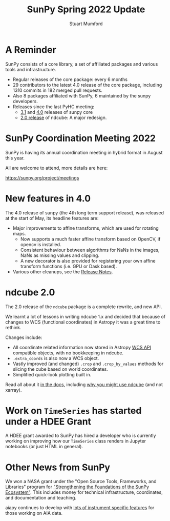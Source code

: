 #+REVEAL_ROOT: ./src/reveal.js/
#+REVEAL_MATHJAX_URL: ./src/mathjax/es5/tex-chtml.js
#+REVEAL_HIGHLIGHT_CSS: %r/plugin/highlight/monokai.css
#+REVEAL_PLUGINS: (highlight notes)
#+REVEAL_THEME: simple
#+REVEAL_DEFAULT_SLIDE_BACKGROUND: ./images/background_1.jpg
#+REVEAL_TITLE_SLIDE_BACKGROUND: ./images/background_1.jpg
#+OPTIONS: toc:nil
#+OPTIONS: num:nil
#+REVEAL_EXTRA_CSS: org.css
#+REVEAL_MULTIPLEX_ID: aa9e7eccd2ce91a0
#+REVEAL_MULTIPLEX_SECRET: 16527082544526497753
#+REVEAL_MULTIPLEX_URL: https://reveal-multiplex.glitch.me:433
#+REVEAL_MULTIPLEX_SOCKETIO_URL: https://cdnjs.cloudflare.com/ajax/libs/socket.io/1.0.6/socket.io.min.js
#+REVEAL_PLUGINS: (notes multiplex highlight)

#+TITLE: SunPy Spring 2022 Update
#+AUTHOR: Stuart Mumford
#+REVEAL_TITLE_SLIDE: <h3>%t</h3>
#+REVEAL_TITLE_SLIDE: <h4>%a</h4>
#+REVEAL_TITLE_SLIDE: <h5>Aperio Software</h5>
#+REVEAL_TITLE_SLIDE: <a href="https://sunpy.org"><img style='width: 40%%; margin-top: 100px; height: 25%%; margin-right: 5%%;' src='images/sunpy.svg'/></a>


* A Reminder
#+REVEAL_HTML: <div class='large-left'>

SunPy consists of a core library, a set of affiliated packages and various tools and infrastructure.

- Regular releases of the core package: every 6 months
- 29 contributors to the latest 4.0 release of the core package, including 1310 commits in 182 merged pull requests.
- Also 8 packages affiliated with SunPy, 6 maintained by the sunpy developers.
- Releases since the last PyHC meeting:
  - [[https://docs.sunpy.org/en/stable/whatsnew/3.1.html][3.1]] and [[https://docs.sunpy.org/en/stable/whatsnew/4.0.html][4.0]] releases of sunpy core
  - [[https://docs.sunpy.org/projects/ndcube/en/stable/whatsnew/changelog.html#id3][2.0 release]] of ndcube: A major redesign.

 
#+REVEAL_HTML: </div>

#+REVEAL_HTML: <div class='small-right'>

#+attr_html: :width 200px
[[./images/sunpy_logo_portrait.svg]]

#+REVEAL_HTML: </div>

* SunPy Coordination Meeting 2022

SunPy is having its annual coordination meeting in hybrid format in August this year.

All are welcome to attend, more details are here:

https://sunpy.org/project/meetings


* New features in 4.0

The 4.0 release of sunpy (the 4th long term support release), was released at the start of May, its headline features are:

- Major improvements to affine transforms, which are used for rotating maps.
  - Now supports a much faster affine transform based on OpenCV, if opencv is installed.
  - Consistent behaviour between algorithms for NaNs in the images, NaNs as missing values and clipping.
  - A new decorator is also provided for registering your own affine transform functions (i.e. GPU or Dask based).
- Various other cleanups, see the [[https://docs.sunpy.org/en/stable/whatsnew/4.0.html][Release Notes]].


* ndcube 2.0

The 2.0 release of the ~ndcube~ package is a complete rewrite, and new API.

We learnt a lot of lessons in writing ndcube 1.x and decided that because of changes to WCS (functional coordinates) in Astropy it was a great time to rethink.

Changes include:

- All coordinate related information now stored in Astropy [[https://docs.astropy.org/en/stable/wcs/wcsapi.html][WCS API]] compatible objects, with no bookkeeping in ndcube.
- ~.extra_coords~ is also now a WCS object.
- Vastly improved (and changed) ~.crop~ and ~.crop_by_values~ methods for slicing the cube based on world coordinates.
- Simplified quick-look plotting built in.

Read all about it [[https://docs.sunpy.org/projects/ndcube/en/stable/index.html][in the docs]], including [[https://docs.sunpy.org/projects/ndcube/en/stable/introduction.html#why-ndcube][why you might use ndcube]] (and not xarray).



* Work on ~TimeSeries~ has started under a HDEE Grant

#+REVEAL_HTML: <div class='left'>

A HDEE grant awarded to SunPy has hired a developer who is currently working on improving how our ~TimeSeries~ class renders in Jupyter notebooks (or just HTML in general).
 
#+REVEAL_HTML: </div>

#+REVEAL_HTML: <div class='right'>

#+attr_html: :width 400px
[[./images/timeseries_repr.png]]

#+REVEAL_HTML: </div>



* Other News from SunPy

We won a NASA grant under the "Open Source Tools, Frameworks, and Libraries" program for [[https://sunpy.org/posts/2021/2021-10-08_nasa_osftl_grant]["Strengthening the Foundations of the SunPy Ecosystem"]].
This includes money for technical infrastructure, coordinates, and documentation and teaching.

aiapy continues to develop with [[https://sunpy.org/posts/2022/2022-01-06-aiapy-demo][lots of instrument specific features]] for those working on AIA data.
